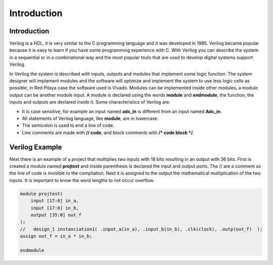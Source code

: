 ######################
Introduction 
######################

Introduction
============

Verilog is a HDL, it is very similar to the C programming language and it was developed in 1985. Verilog became popular because it is easy to learn if you have some programming experience with C. With Verilog you can describe the system in a sequential or in a combinational way and the most popular tools that are used to develop digital systems support Verilog.

In Verilog the system is described with inputs, outputs and modules that implement some logic function. The system designer will implement modules and the software will optimize and implement the system to use less logic cells as possible, in Red Pitaya case the software used is Vivado. Modules can be implemented inside other modules, a module output can be another module input. A module is declared using the words **module** and **endmodule**, the function, the inputs and outputs are declared inside it. Some characteristics of Verilog are:

- It is case sensitive, for example an input named **adc_in** is different from an input named **Adc_in**.
- All statements of Verilog language, like **module**, are in lowercase.
- The semicolon is used to end a line of code.
- Line comments are made with **// code**, and block comments with **/* code block */**.

Verilog Example
===============

Next there is an example of a project that multiplies two inputs with 18 bits resulting in an output with 36 bits. First is created a module named **projtest** and inside parenthesis is declared the input and output ports. The // are a comment so the line of code is invisible to the compilation. Next it is assigned to the output the mathematical multiplication of the two inputs. It is important to know the word lengths to not occur overflow.

.. code-block:: Verilog
    
    module projtest(
        input [17:0] in_a,
        input [17:0] in_b,
        output [35:0] out_f
    );
    //   design_1 instanciation1( .input_a(in_a), .input_b(in_b), .clk(clock), .outp(out_f)  );
    assign out_f = in_a * in_b;

    endmodule
